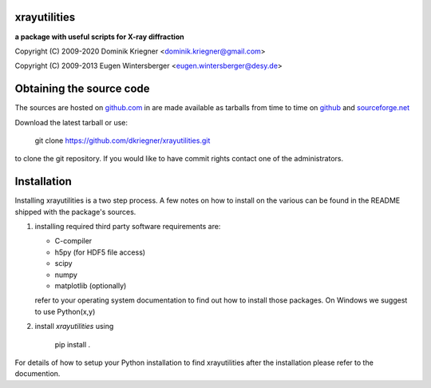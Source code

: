 
xrayutilities
=============

**a package with useful scripts for X-ray diffraction**


Copyright (C) 2009-2020 Dominik Kriegner <dominik.kriegner@gmail.com>

Copyright (C) 2009-2013 Eugen Wintersberger <eugen.wintersberger@desy.de>


Obtaining the source code
=========================

The sources are hosted on
`github.com
<https://github.com/dkriegner/xrayutilities>`_ in are made available
as tarballs from time to time on
`github
<https://github.com/dkriegner/xrayutilities/releases>`_ and
`sourceforge.net
<https://sourceforge.net/projects/xrayutilities/files/>`_

Download the latest tarball or use:

    git clone https://github.com/dkriegner/xrayutilities.git


to clone the git repository. If you would like to have commit rights
contact one of the administrators.


Installation
============

Installing xrayutilities is a two step process. A few notes on how to install
on the various can be found in the README shipped with the package's sources.

1. installing required third party software
   requirements are:

   - C-compiler
   - h5py (for HDF5 file access)
   - scipy
   - numpy
   - matplotlib (optionally)

   refer to your operating system documentation to find out how to install
   those packages. On Windows we suggest to use Python(x,y)

2. install *xrayutilities* using

    pip install .


For details of how to setup your Python installation to find xrayutilities
after the installation please refer to the documention.


